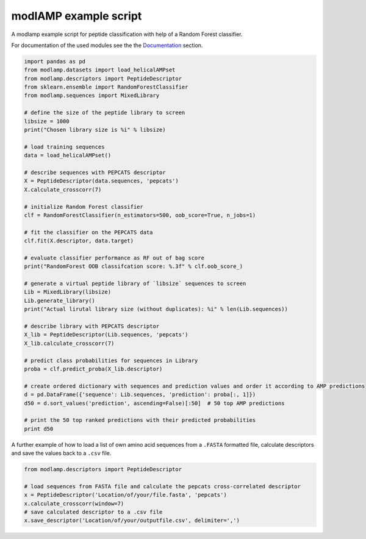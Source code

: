 modlAMP example script
======================

A modlamp example script for peptide classification with help of a Random Forest classifier.


For documentation of the used modules see the the `Documentation <modlamp.html>`_ section.

.. code-block:: python

    import pandas as pd
    from modlamp.datasets import load_helicalAMPset
    from modlamp.descriptors import PeptideDescriptor
    from sklearn.ensemble import RandomForestClassifier
    from modlamp.sequences import MixedLibrary

    # define the size of the peptide library to screen
    libsize = 1000
    print("Chosen library size is %i" % libsize)

    # load training sequences
    data = load_helicalAMPset()

    # describe sequences with PEPCATS descriptor
    X = PeptideDescriptor(data.sequences, 'pepcats')
    X.calculate_crosscorr(7)

    # initialize Random Forest classifier
    clf = RandomForestClassifier(n_estimators=500, oob_score=True, n_jobs=1)

    # fit the classifier on the PEPCATS data
    clf.fit(X.descriptor, data.target)

    # evaluate classifier performance as RF out of bag score
    print("RandomForest OOB classifcation score: %.3f" % clf.oob_score_)

    # generate a virtual peptide library of `libsize` sequences to screen
    Lib = MixedLibrary(libsize)
    Lib.generate_library()
    print("Actual lirutal library size (without duplicates): %i" % len(Lib.sequences))

    # describe library with PEPCATS descriptor
    X_lib = PeptideDescriptor(Lib.sequences, 'pepcats')
    X_lib.calculate_crosscorr(7)

    # predict class probabilities for sequences in Library
    proba = clf.predict_proba(X_lib.descriptor)

    # create ordered dictionary with sequences and prediction values and order it according to AMP predictions
    d = pd.DataFrame({'sequence': Lib.sequences, 'prediction': proba[:, 1]})
    d50 = d.sort_values('prediction', ascending=False)[:50]  # 50 top AMP predictions

    # print the 50 top ranked predictions with their predicted probabilities
    print d50

A further example of how to load a list of own amino acid sequences from a ``.FASTA`` formatted file, calculate
descriptors and save the values back to a ``.csv`` file.

.. code-block:: python

    from modlamp.descriptors import PeptideDescriptor

    # load sequences from FASTA file and calculate the pepcats cross-correlated descriptor
    x = PeptideDescriptor('Location/of/your/file.fasta', 'pepcats')
    x.calculate_crosscorr(window=7)
    # save calculated descriptor to a .csv file
    x.save_descriptor('Location/of/your/outputfile.csv', delimiter=',')
